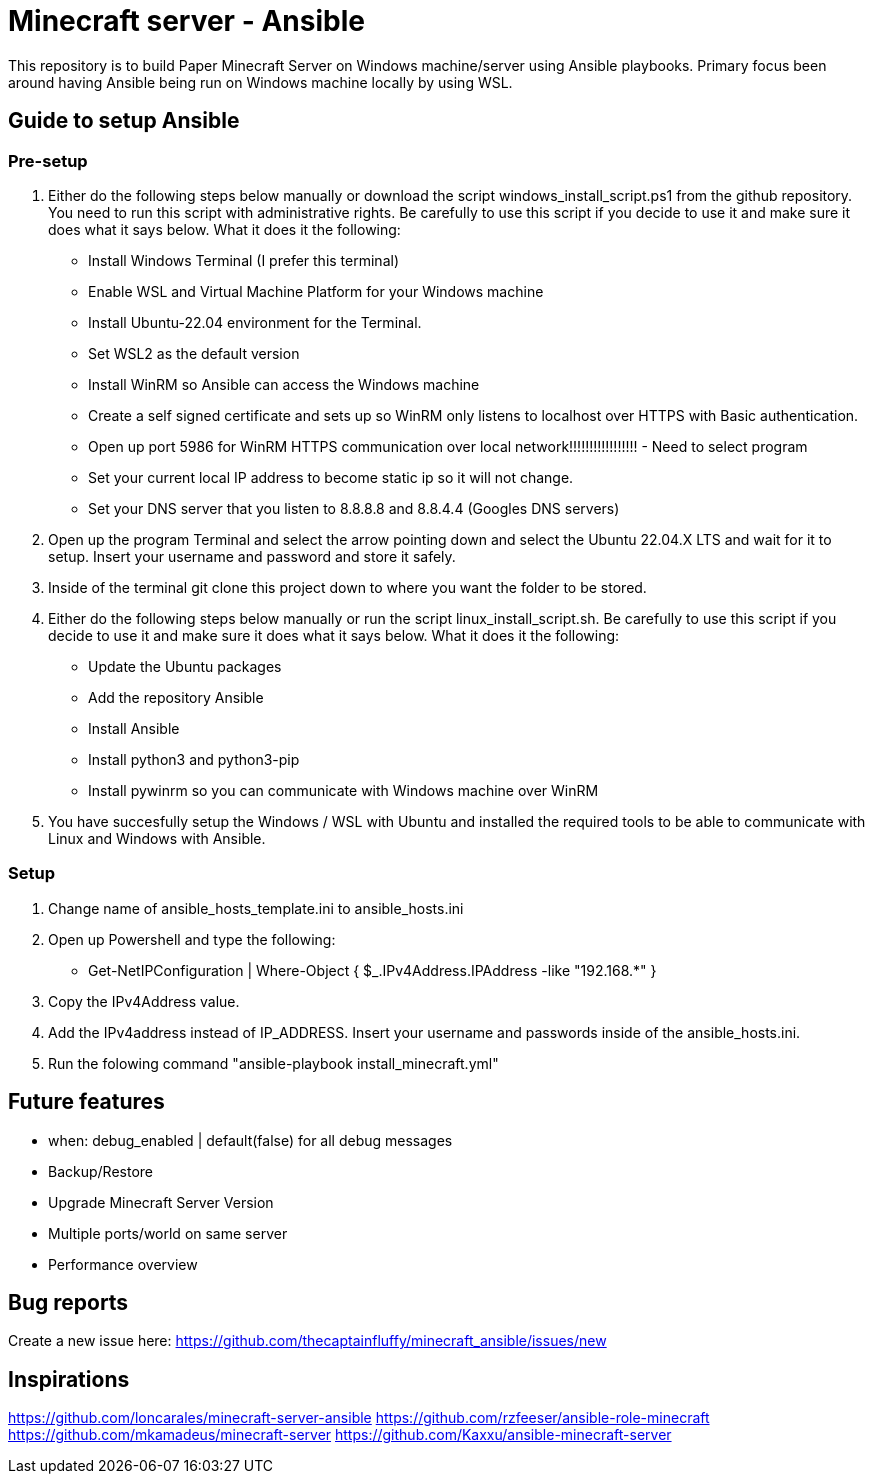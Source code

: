 # Minecraft server - Ansible

This repository is to build Paper Minecraft Server on Windows machine/server using Ansible playbooks. Primary focus been around having Ansible being run on Windows machine locally by using WSL.

## Guide to setup Ansible 

### Pre-setup

1. Either do the following steps below manually or download the script windows_install_script.ps1 from the github repository. You need to run this script with administrative rights. Be carefully to use this script if you decide to use it and make sure it does what it says below. What it does it the following: 
- Install Windows Terminal (I prefer this terminal)
- Enable WSL and Virtual Machine Platform for your Windows machine
- Install Ubuntu-22.04 environment for the Terminal.
- Set WSL2 as the default version
- Install WinRM so Ansible can access the Windows machine
- Create a self signed certificate and sets up so WinRM only listens to localhost over HTTPS with Basic authentication.
- Open up port 5986 for WinRM HTTPS communication over local network!!!!!!!!!!!!!!!!! - Need to select program
- Set your current local IP address to become static ip so it will not change.
- Set your DNS server that you listen to 8.8.8.8 and 8.8.4.4 (Googles DNS servers)

2. Open up the program Terminal and select the arrow pointing down and select the Ubuntu 22.04.X LTS and wait for it to setup. Insert your username and password and store it safely.

3. Inside of the terminal git clone this project down to where you want the folder to be stored.

4. Either do the following steps below manually or run the script linux_install_script.sh. Be carefully to use this script if you decide to use it and make sure it does what it says below. What it does it the following:
- Update the Ubuntu packages
- Add the repository Ansible
- Install Ansible
- Install python3 and python3-pip
- Install pywinrm so you can communicate with Windows machine over WinRM

5. You have succesfully setup the Windows / WSL with Ubuntu and installed the required tools to be able to communicate with Linux and Windows with Ansible.

### Setup

1. Change name of ansible_hosts_template.ini to ansible_hosts.ini
2. Open up Powershell and type the following:
    - Get-NetIPConfiguration | Where-Object { $_.IPv4Address.IPAddress -like "192.168.*" }
3. Copy the IPv4Address value.
4. Add the IPv4address instead of IP_ADDRESS. Insert your username and passwords inside of the ansible_hosts.ini.
5. Run the folowing command "ansible-playbook install_minecraft.yml" 

## Future features

- when: debug_enabled | default(false) for all debug messages
- Backup/Restore
- Upgrade Minecraft Server Version
- Multiple ports/world on same server
- Performance overview

## Bug reports

Create a new issue here: https://github.com/thecaptainfluffy/minecraft_ansible/issues/new

## Inspirations

https://github.com/loncarales/minecraft-server-ansible
https://github.com/rzfeeser/ansible-role-minecraft
https://github.com/mkamadeus/minecraft-server
https://github.com/Kaxxu/ansible-minecraft-server